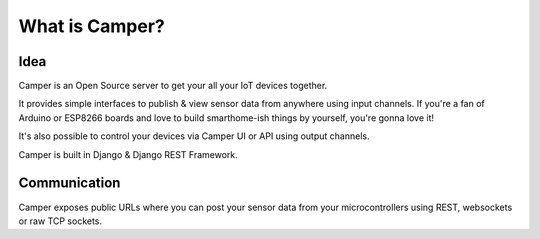 What is Camper?
===============

Idea
----

Camper is an Open Source server to get your all your IoT devices together.

It provides simple interfaces to publish & view sensor data from anywhere using input channels. If you're a fan of Arduino or ESP8266 boards and love to build smarthome-ish things by yourself, you're gonna love it!

It's also possible to control your devices via Camper UI or API using output channels.

Camper is built in Django & Django REST Framework.

Communication
-------------

Camper exposes public URLs where you can post your sensor data from your microcontrollers using REST, websockets or raw TCP sockets.

